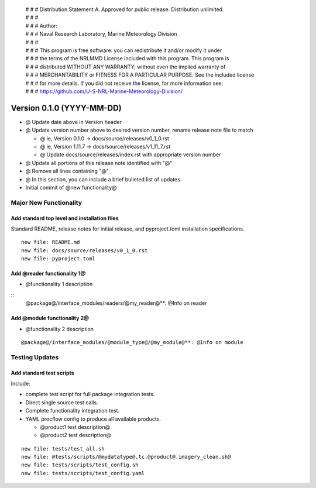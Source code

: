  | # # # Distribution Statement A. Approved for public release. Distribution unlimited.
 | # # #
 | # # # Author:
 | # # # Naval Research Laboratory, Marine Meteorology Division
 | # # #
 | # # # This program is free software: you can redistribute it and/or modify it under
 | # # # the terms of the NRLMMD License included with this program. This program is
 | # # # distributed WITHOUT ANY WARRANTY; without even the implied warranty of
 | # # # MERCHANTABILITY or FITNESS FOR A PARTICULAR PURPOSE. See the included license
 | # # # for more details. If you did not receive the license, for more information see:
 | # # # https://github.com/U-S-NRL-Marine-Meteorology-Division/

Version 0.1.0 (YYYY-MM-DD)
**************************

* @ Update date above in Version header
* @ Update version number above to desired version number,
  rename release note file to match

  * @ ie, Version 0.1.0 -> docs/source/releases/v0_1_0.rst
  * @ ie, Version 1.11.7 -> docs/source/releases/v1_11_7.rst
  * @ Update docs/source/releases/index.rst with appropriate version number
* @ Update all portions of this release note identified with "@"
* @ Remove all lines containing "@"
* @ In this section, you can include a brief bulleted list of updates.

* Initial commit of @new functionality@

Major New Functionality
=======================

Add standard top level and installation files
---------------------------------------------

Standard README, release notes for initial release, and pyproject.toml
installation specifications.

::

    new file: README.md
    new file: docs/source/releases/v0_1_0.rst
    new file: pyproject.toml

Add @reader functionality 1@
----------------------------

* @functionality 1 description

::
  @package@/interface_modules/readers/@my_reader@**: @Info on reader

Add @module functionality 2@
----------------------------

* @functionality 2 description

::

  @package@/interface_modules/@module_type@/@my_module@**: @Info on module

Testing Updates
===============

Add standard test scripts
-------------------------

Include:

* complete test script for full package integration tests.
* Direct single source test calls.
* Complete functionality integration test.
* YAML procflow config to produce all available products.

  * @product1 test description@
  * @product2 test description@

::

    new file: tests/test_all.sh
    new file: @tests/scripts/@mydatatype@.tc.@product@.imagery_clean.sh@
    new file: tests/scripts/test_config.sh
    new file: tests/scripts/test_config.yaml
